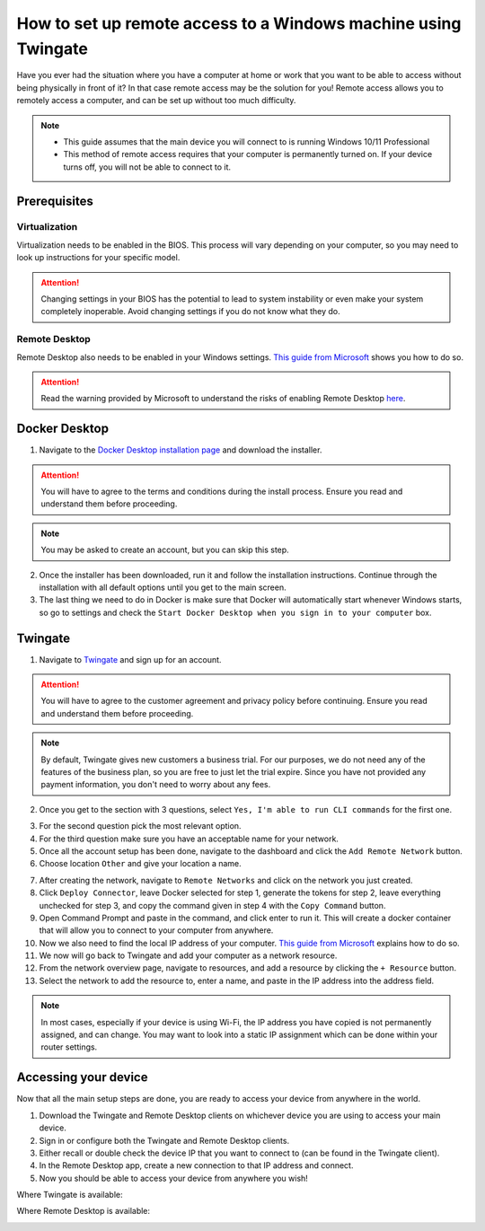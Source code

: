 How to set up remote access to a Windows machine using Twingate
===============================================================

Have you ever had the situation where you have a computer at home or work that you want to be able to access without being physically in front of it? In that case remote access may be the solution for you! Remote access allows you to remotely access a computer, and can be set up without too much difficulty.

.. note::
   * This guide assumes that the main device you will connect to is running Windows 10/11 Professional
   * This method of remote access requires that your computer is permanently turned on. If your device turns off, you will not be able to connect to it.

-------------
Prerequisites
-------------

Virtualization
~~~~~~~~~~~~~~

Virtualization needs to be enabled in the BIOS. This process will vary depending on your computer, so you may need to look up instructions for your specific model.

.. attention::
   Changing settings in your BIOS has the potential to lead to system instability or even make your system completely inoperable. Avoid changing settings if you do not know what they do.

Remote Desktop
~~~~~~~~~~~~~~

Remote Desktop also needs to be enabled in your Windows settings. `This guide from Microsoft <https://learn.microsoft.com/en-us/windows-server/remote/remote-desktop-services/clients/remote-desktop-allow-access#windows-10-fall-creator-update-1709-or-later>`_ shows you how to do so.

.. attention::
   Read the warning provided by Microsoft to understand the risks of enabling Remote Desktop `here <https://learn.microsoft.com/en-us/windows-server/remote/remote-desktop-services/clients/remote-desktop-allow-access#windows-10-fall-creator-update-1709-or-later>`_.

--------------
Docker Desktop
--------------

1. Navigate to the `Docker Desktop installation page <https://www.docker.com/products/docker-desktop/>`_ and download the installer.

.. attention::
   You will have to agree to the terms and conditions during the install process. Ensure you read and understand them before proceeding.

.. note::
   You may be asked to create an account, but you can skip this step.

2. Once the installer has been downloaded, run it and follow the installation instructions. Continue through the installation with all default options until you get to the main screen.

3. The last thing we need to do in Docker is make sure that Docker will automatically start whenever Windows starts, so go to settings and check the ``Start Docker Desktop when you sign in to your computer`` box.

.. image:: images/StartDockerWithWindows.png

--------
Twingate
--------

1. Navigate to `Twingate <https://twingate.com>`_ and sign up for an account.

.. attention::
   You will have to agree to the customer agreement and privacy policy before continuing. Ensure you read and understand them before proceeding.

.. note::
   By default, Twingate gives new customers a business trial. For our purposes, we do not need any of the features of the business plan, so you are free to just let the trial expire. Since you have not provided any payment information, you don't need to worry about any fees.

2. Once you get to the section with 3 questions, select ``Yes, I'm able to run CLI commands`` for the first one.

.. image:: images/TwingateCLI.png

3. For the second question pick the most relevant option.

4. For the third question make sure you have an acceptable name for your network.

5. Once all the account setup has been done, navigate to the dashboard and click the ``Add Remote Network`` button.

6. Choose location ``Other`` and give your location a name.

.. image:: images/AddRemoteNetwork.png

7. After creating the network, navigate to ``Remote Networks`` and click on the network you just created.

8. Click ``Deploy Connector``, leave Docker selected for step 1, generate the tokens for step 2, leave everything unchecked for step 3, and copy the command given in step 4 with the ``Copy Command`` button.

9. Open Command Prompt and paste in the command, and click enter to run it. This will create a docker container that will allow you to connect to your computer from anywhere.

10. Now we also need to find the local IP address of your computer. `This guide from Microsoft <https://support.microsoft.com/en-us/windows/find-your-ip-address-in-windows-f21a9bbc-c582-55cd-35e0-73431160a1b9>`_ explains how to do so.

11. We now will go back to Twingate and add your computer as a network resource.

12. From the network overview page, navigate to resources, and add a resource by clicking the ``+ Resource`` button.

13. Select the network to add the resource to, enter a name, and paste in the IP address into the address field.

.. image:: images/AddResource.png

.. note::
   In most cases, especially if your device is using Wi-Fi, the IP address you have copied is not permanently assigned, and can change. You may want to look into a static IP assignment which can be done within your router settings.

---------------------
Accessing your device
---------------------

Now that all the main setup steps are done, you are ready to access your device from anywhere in the world.

1. Download the Twingate and Remote Desktop clients on whichever device you are using to access your main device.

2. Sign in or configure both the Twingate and Remote Desktop clients.

3. Either recall or double check the device IP that you want to connect to (can be found in the Twingate client).

4. In the Remote Desktop app, create a new connection to that IP address and connect.

5. Now you should be able to access your device from anywhere you wish!



Where Twingate is available:

.. image:: images/TwingateClients.png

Where Remote Desktop is available:

.. image:: images/RemoteDesktopClients.png
